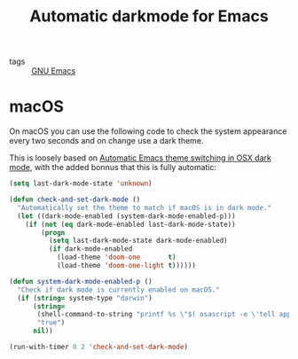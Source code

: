 #+title: Automatic darkmode for Emacs

- tags :: [[file:gnu-emacs.org][GNU Emacs]]

* macOS

On macOS you can use the following code to check the system appearance every two seconds and on change use a dark theme.

This is loosely based on [[http://sodaware.sdf.org/notes/emacs-darkmode-theme-switch/][Automatic Emacs theme switching in OSX dark mode]], with the added bonnus that this is fully automatic:

#+begin_src lisp
(setq last-dark-mode-state 'unknown)

(defun check-and-set-dark-mode ()
  "Automatically set the theme to match if macOS is in dark mode."
  (let ((dark-mode-enabled (system-dark-mode-enabled-p)))
    (if (not (eq dark-mode-enabled last-dark-mode-state))
        (progn
          (setq last-dark-mode-state dark-mode-enabled)
          (if dark-mode-enabled
            (load-theme 'doom-one       t)
            (load-theme 'doom-one-light t))))))

(defun system-dark-mode-enabled-p ()
  "Check if dark mode is currently enabled on macOS."
  (if (string= system-type "darwin")
      (string=
       (shell-command-to-string "printf %s \"$( osascript -e \'tell application \"System Events\" to tell appearance preferences to return dark mode\' )\"")
       "true")
      nil))

(run-with-timer 0 2 'check-and-set-dark-mode)
#+end_src
